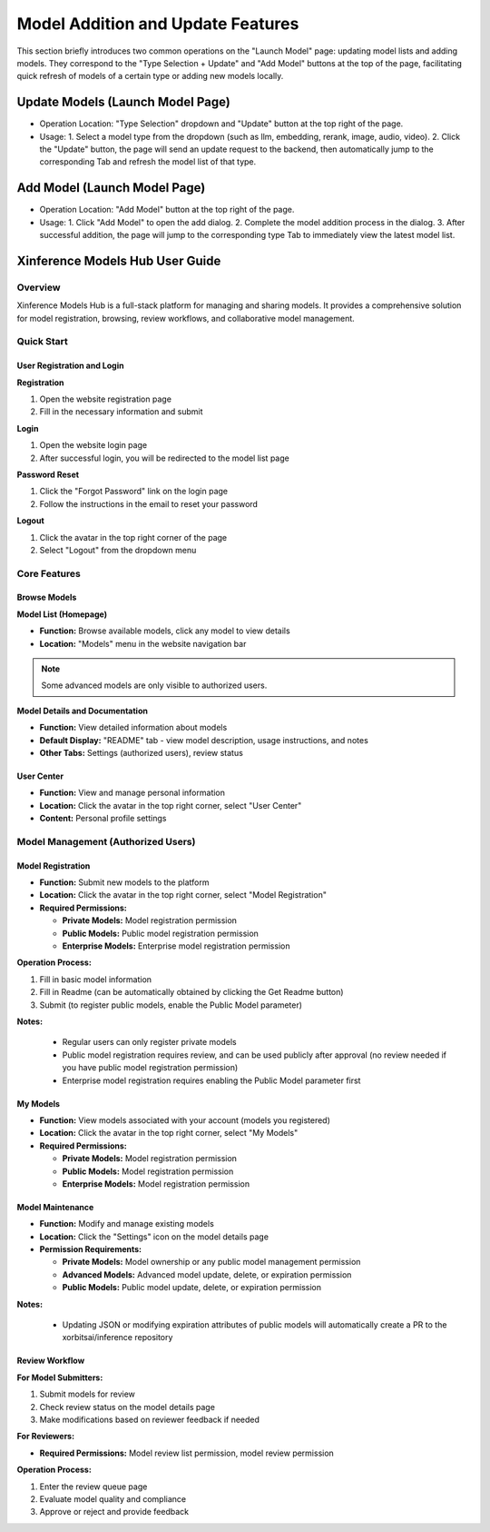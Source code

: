 .. _models_hub_user_guide_en:
.. _user_guide_en:

===================================
Model Addition and Update Features
===================================
This section briefly introduces two common operations on the "Launch Model" page: updating model lists and adding models. They correspond to the "Type Selection + Update" and "Add Model" buttons at the top of the page, facilitating quick refresh of models of a certain type or adding new models locally.

Update Models (Launch Model Page)
~~~~~~~~~~~~~~~~~~~~~~~~~~~~~~~~~~

- Operation Location: "Type Selection" dropdown and "Update" button at the top right of the page.
- Usage:
  1. Select a model type from the dropdown (such as llm, embedding, rerank, image, audio, video).
  2. Click the "Update" button, the page will send an update request to the backend, then automatically jump to the corresponding Tab and refresh the model list of that type.

Add Model (Launch Model Page)
~~~~~~~~~~~~~~~~~~~~~~~~~~~~~

- Operation Location: "Add Model" button at the top right of the page.
- Usage:
  1. Click "Add Model" to open the add dialog.
  2. Complete the model addition process in the dialog.
  3. After successful addition, the page will jump to the corresponding type Tab to immediately view the latest model list.

Xinference Models Hub User Guide
~~~~~~~~~~~~~~~~~~~~~~~~~~~~~~~~~

Overview
--------

Xinference Models Hub is a full-stack platform for managing and sharing models.
It provides a comprehensive solution for model registration, browsing, review workflows, and collaborative model management.

Quick Start
-----------

User Registration and Login
^^^^^^^^^^^^^^^^^^^^^^^^^^^^

**Registration**

1. Open the website registration page
2. Fill in the necessary information and submit

**Login**

1. Open the website login page
2. After successful login, you will be redirected to the model list page

**Password Reset**

1. Click the "Forgot Password" link on the login page
2. Follow the instructions in the email to reset your password

**Logout**

1. Click the avatar in the top right corner of the page
2. Select "Logout" from the dropdown menu

Core Features
-------------

Browse Models
^^^^^^^^^^^^^

**Model List (Homepage)**

* **Function:** Browse available models, click any model to view details
* **Location:** "Models" menu in the website navigation bar

.. note::
   Some advanced models are only visible to authorized users.

**Model Details and Documentation**

* **Function:** View detailed information about models
* **Default Display:** "README" tab - view model description, usage instructions, and notes
* **Other Tabs:** Settings (authorized users), review status

User Center
^^^^^^^^^^^

* **Function:** View and manage personal information
* **Location:** Click the avatar in the top right corner, select "User Center"
* **Content:** Personal profile settings

Model Management (Authorized Users)
-----------------------------------

Model Registration
^^^^^^^^^^^^^^^^^^

* **Function:** Submit new models to the platform
* **Location:** Click the avatar in the top right corner, select "Model Registration"
* **Required Permissions:**

  * **Private Models:** Model registration permission
  * **Public Models:** Public model registration permission
  * **Enterprise Models:** Enterprise model registration permission

**Operation Process:**

1. Fill in basic model information
2. Fill in Readme (can be automatically obtained by clicking the Get Readme button)
3. Submit (to register public models, enable the Public Model parameter)

**Notes:**

  * Regular users can only register private models
  * Public model registration requires review, and can be used publicly after approval (no review needed if you have public model registration permission)
  * Enterprise model registration requires enabling the Public Model parameter first

My Models
^^^^^^^^^

* **Function:** View models associated with your account (models you registered)
* **Location:** Click the avatar in the top right corner, select "My Models"
* **Required Permissions:**

  * **Private Models:** Model registration permission
  * **Public Models:** Model registration permission
  * **Enterprise Models:** Model registration permission

Model Maintenance
^^^^^^^^^^^^^^^^^

* **Function:** Modify and manage existing models
* **Location:** Click the "Settings" icon on the model details page

* **Permission Requirements:**

  * **Private Models:** Model ownership or any public model management permission
  * **Advanced Models:** Advanced model update, delete, or expiration permission
  * **Public Models:** Public model update, delete, or expiration permission

**Notes:**

  * Updating JSON or modifying expiration attributes of public models will automatically create a PR to the xorbitsai/inference repository

Review Workflow
^^^^^^^^^^^^^^^

**For Model Submitters:**

1. Submit models for review
2. Check review status on the model details page
3. Make modifications based on reviewer feedback if needed

**For Reviewers:**

* **Required Permissions:** Model review list permission, model review permission

**Operation Process:**

1. Enter the review queue page
2. Evaluate model quality and compliance
3. Approve or reject and provide feedback
